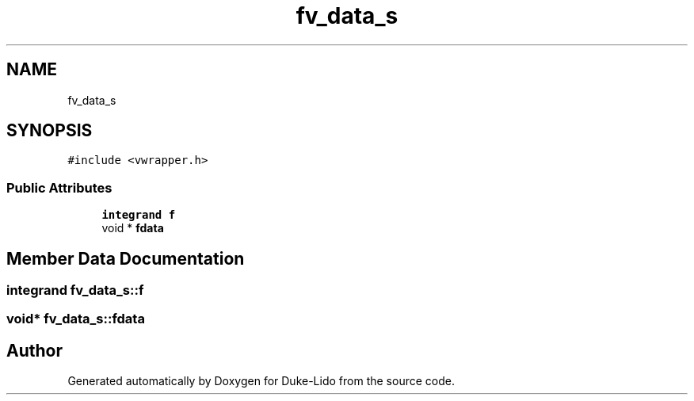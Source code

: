 .TH "fv_data_s" 3 "Thu Jul 1 2021" "Duke-Lido" \" -*- nroff -*-
.ad l
.nh
.SH NAME
fv_data_s
.SH SYNOPSIS
.br
.PP
.PP
\fC#include <vwrapper\&.h>\fP
.SS "Public Attributes"

.in +1c
.ti -1c
.RI "\fBintegrand\fP \fBf\fP"
.br
.ti -1c
.RI "void * \fBfdata\fP"
.br
.in -1c
.SH "Member Data Documentation"
.PP 
.SS "\fBintegrand\fP fv_data_s::f"

.SS "void* fv_data_s::fdata"


.SH "Author"
.PP 
Generated automatically by Doxygen for Duke-Lido from the source code\&.
